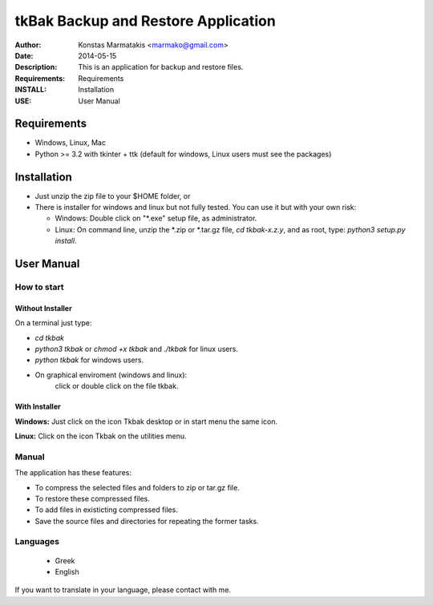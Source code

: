 ====================================
tkBak Backup and Restore Application
====================================

:Author: Konstas Marmatakis <marmako@gmail.com>

:Date: 2014-05-15
:Description: This is an application for backup and restore files.
:Requirements: Requirements
:INSTALL: Installation
:USE: User Manual


Requirements
============

- Windows, Linux, Mac

- Python >= 3.2 with tkinter + ttk (default for windows, Linux users must see the packages)

Installation
============

- Just unzip the zip file to your $HOME folder, or

- There is installer for windows and linux but not fully tested.
  You can use it but with your own risk:

  - Windows: Double click on "\*.exe" setup file, as administrator.

  - Linux: On command line, unzip the \*.zip or \*.tar.gz file, `cd tkbak-x.z.y`, and as root, type: `python3 setup.py install`.


User Manual
===========


How to start
------------

Without Installer
~~~~~~~~~~~~~~~~

On a terminal just type:

- `cd tkbak` 
- `python3 tkbak` or `chmod +x tkbak` and `./tkbak` for linux users.

- `python tkbak` for windows users.

- On graphical enviroment (windows and linux):
    click or double click on the file tkbak.

With Installer
~~~~~~~~~~~~~~

**Windows:** Just click on the icon Tkbak desktop or in start menu the same icon.

**Linux:**  Click on the icon Tkbak on the utilities menu.


Manual
------
The application has these features:

- To compress the selected files and folders to zip or tar.gz file.
- To restore these compressed files.
- To add files in existicting compressed files.

- Save the source files and directories for repeating the former tasks.

Languages
---------

 - Greek
 - English

If you want to translate in your language, please contact with me.
